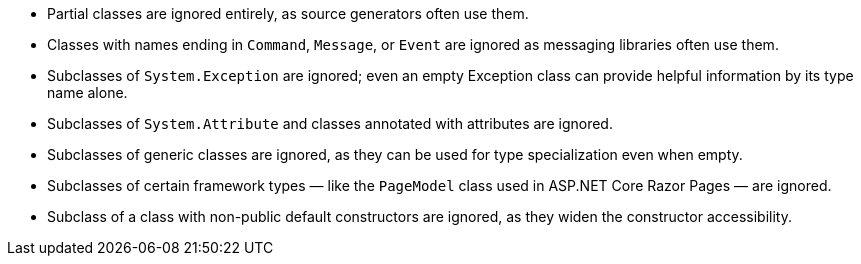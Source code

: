 ﻿- Partial classes are ignored entirely, as source generators often use them.
- Classes with names ending in `Command`, `Message`, or `Event` are ignored as messaging libraries often use them.
- Subclasses of `System.Exception` are ignored; even an empty Exception class can provide helpful information by its type name alone.
- Subclasses of `System.Attribute` and classes annotated with attributes are ignored.
- Subclasses of generic classes are ignored, as they can be used for type specialization even when empty.
- Subclasses of certain framework types — like the `PageModel` class used in ASP.NET Core Razor Pages — are ignored.
- Subclass of a class with non-public default constructors are ignored, as they widen the constructor accessibility.